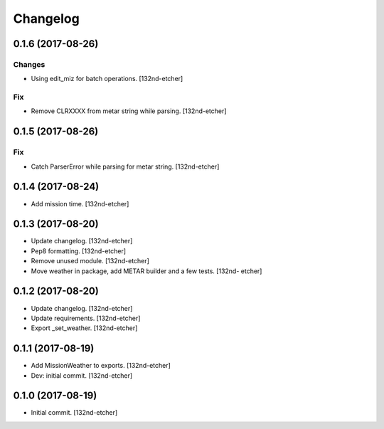 Changelog
=========


0.1.6 (2017-08-26)
------------------

Changes
~~~~~~~
- Using edit_miz for batch operations. [132nd-etcher]

Fix
~~~
- Remove CLRXXXX from metar string while parsing. [132nd-etcher]


0.1.5 (2017-08-26)
------------------

Fix
~~~
- Catch ParserError while parsing for metar string. [132nd-etcher]


0.1.4 (2017-08-24)
------------------
- Add mission time. [132nd-etcher]


0.1.3 (2017-08-20)
------------------
- Update changelog. [132nd-etcher]
- Pep8 formatting. [132nd-etcher]
- Remove unused module. [132nd-etcher]
- Move weather in package, add METAR builder and a few tests. [132nd-
  etcher]


0.1.2 (2017-08-20)
------------------
- Update changelog. [132nd-etcher]
- Update requirements. [132nd-etcher]
- Export _set_weather. [132nd-etcher]


0.1.1 (2017-08-19)
------------------
- Add MissionWeather to exports. [132nd-etcher]
- Dev: initial commit. [132nd-etcher]


0.1.0 (2017-08-19)
------------------
- Initial commit. [132nd-etcher]
